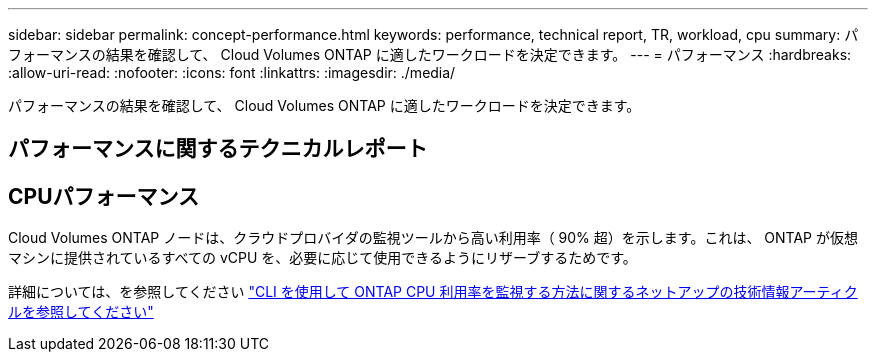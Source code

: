 ---
sidebar: sidebar 
permalink: concept-performance.html 
keywords: performance, technical report, TR, workload, cpu 
summary: パフォーマンスの結果を確認して、 Cloud Volumes ONTAP に適したワークロードを決定できます。 
---
= パフォーマンス
:hardbreaks:
:allow-uri-read: 
:nofooter: 
:icons: font
:linkattrs: 
:imagesdir: ./media/


[role="lead"]
パフォーマンスの結果を確認して、 Cloud Volumes ONTAP に適したワークロードを決定できます。



== パフォーマンスに関するテクニカルレポート

ifdef::aws[]

* Cloud Volumes ONTAP for AWS
+
link:https://www.netapp.com/pdf.html?item=/media/9088-tr4383pdf.pdf["NetApp テクニカルレポート 4383 ：アプリケーションワークロードを使用した Amazon Web Services における Cloud Volumes ONTAP のパフォーマンス特性"^]



endif::aws[]

ifdef::azure[]

* Cloud Volumes ONTAP for Microsoft Azure
+
link:https://www.netapp.com/pdf.html?item=/media/9089-tr-4671pdf.pdf["NetApp テクニカルレポート 4671 ：アプリケーションワークロードを使用した Azure における Cloud Volumes ONTAP のパフォーマンス特性評価"^]



endif::azure[]

ifdef::gcp[]

* Cloud Volumes ONTAP for Google Cloud の略
+
link:https://www.netapp.com/pdf.html?item=/media/9090-tr4816pdf.pdf["ネットアップテクニカルレポート 4816 ：『 Performance Characterization of Cloud Volumes ONTAP for Google Cloud 』"^]



endif::gcp[]



== CPUパフォーマンス

Cloud Volumes ONTAP ノードは、クラウドプロバイダの監視ツールから高い利用率（ 90% 超）を示します。これは、 ONTAP が仮想マシンに提供されているすべての vCPU を、必要に応じて使用できるようにリザーブするためです。

詳細については、を参照してください https://kb.netapp.com/Advice_and_Troubleshooting/Data_Storage_Software/ONTAP_OS/Monitoring_CPU_utilization_before_an_ONTAP_upgrade["CLI を使用して ONTAP CPU 利用率を監視する方法に関するネットアップの技術情報アーティクルを参照してください"^]
